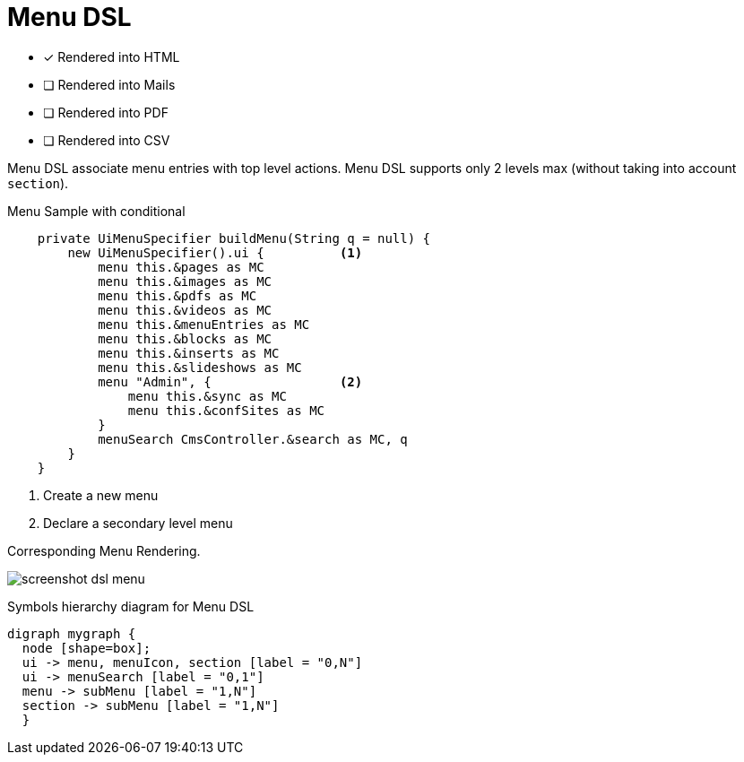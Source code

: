 = Menu DSL
:doctype: book
:taack-category: 1|doc/DSLs
:toc:
:source-highlighter: rouge

* [*] Rendered into HTML
* [ ] Rendered into Mails
* [ ] Rendered into PDF
* [ ] Rendered into CSV

Menu DSL associate menu entries with top level actions. Menu DSL supports only 2 levels max (without taking into account `section`).

[source,groovy]
[[menu-sample1]]
.Menu Sample with conditional
----
    private UiMenuSpecifier buildMenu(String q = null) {
        new UiMenuSpecifier().ui {          <1>
            menu this.&pages as MC
            menu this.&images as MC
            menu this.&pdfs as MC
            menu this.&videos as MC
            menu this.&menuEntries as MC
            menu this.&blocks as MC
            menu this.&inserts as MC
            menu this.&slideshows as MC
            menu "Admin", {                 <2>
                menu this.&sync as MC
                menu this.&confSites as MC
            }
            menuSearch CmsController.&search as MC, q
        }
    }

----

<1> Create a new menu
<2> Declare a secondary level menu

.Corresponding Menu Rendering.
image:screenshot-dsl-menu.webp[]

[graphviz,format="svg",align=center]
.Symbols hierarchy diagram for Menu DSL
----
digraph mygraph {
  node [shape=box];
  ui -> menu, menuIcon, section [label = "0,N"]
  ui -> menuSearch [label = "0,1"]
  menu -> subMenu [label = "1,N"]
  section -> subMenu [label = "1,N"]
  }
----

